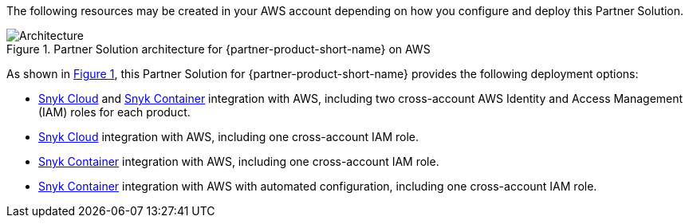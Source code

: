:xrefstyle: short

The following resources may be created in your AWS account depending on how you configure and deploy this Partner Solution.

// Replace this example diagram with your own. Follow our wiki guidelines: https://w.amazon.com/bin/view/AWS_Quick_Starts/Process_for_PSAs/#HPrepareyourarchitecturediagram. Upload your source PowerPoint file to the GitHub {deployment name}/docs/images/ directory in this repo. 

[#architecture1]
.Partner Solution architecture for {partner-product-short-name} on AWS
image::../docs/deployment_guide/images/snyk-security-architecture-diagram.png[Architecture]

As shown in <<architecture1>>, this Partner Solution for {partner-product-short-name} provides the following deployment options:

* https://snyk.io/product/snyk-cloud?utm_campaign=Snyk-Security-QS&utm_medium=Partner&utm_source=AWS[Snyk Cloud^] and https://snyk.io/product/container-vulnerability-management?utm_campaign=Snyk-Security-QS&utm_medium=Partner&utm_source=AWS[Snyk Container^] integration with AWS, including two cross-account AWS Identity and Access Management (IAM) roles for each product.
* https://snyk.io/product/snyk-cloud?utm_campaign=Snyk-Security-QS&utm_medium=Partner&utm_source=AWS[Snyk Cloud^] integration with AWS, including one cross-account IAM role.
* https://snyk.io/product/container-vulnerability-management?utm_campaign=Snyk-Security-QS&utm_medium=Partner&utm_source=AWS[Snyk Container^] integration with AWS, including one cross-account IAM role.
* https://snyk.io/product/container-vulnerability-management?utm_campaign=Snyk-Security-QS&utm_medium=Partner&utm_source=AWS[Snyk Container^] integration with AWS with automated configuration, including one cross-account IAM role.

